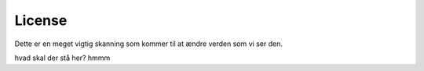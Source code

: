 License
=======

.. image:: Images/Mouse_PET_CT.png

Dette er en meget vigtig skanning som kommer til at ændre verden som vi ser den.

hvad skal der stå her?
hmmm
